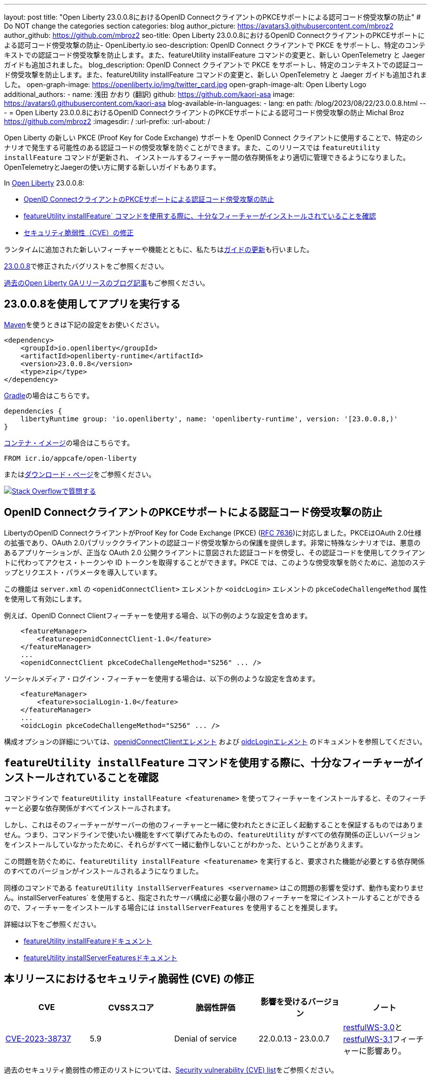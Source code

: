 ---
layout: post
title: "Open Liberty 23.0.0.8におけるOpenID ConnectクライアントのPKCEサポートによる認可コード傍受攻撃の防止"
# Do NOT change the categories section
categories: blog
author_picture: https://avatars3.githubusercontent.com/mbroz2
author_github: https://github.com/mbroz2
seo-title: Open Liberty 23.0.0.8におけるOpenID ConnectクライアントのPKCEサポートによる認可コード傍受攻撃の防止- OpenLiberty.io
seo-description: OpenID Connect クライアントで PKCE をサポートし、特定のコンテキストでの認証コード傍受攻撃を防止します。また、featureUtility installFeature コマンドの変更と、新しい OpenTelemetry と Jaeger ガイドも追加されました。
blog_description: OpenID Connect クライアントで PKCE をサポートし、特定のコンテキストでの認証コード傍受攻撃を防止します。また、featureUtility installFeature コマンドの変更と、新しい OpenTelemetry と Jaeger ガイドも追加されました。
open-graph-image: https://openliberty.io/img/twitter_card.jpg
open-graph-image-alt: Open Liberty Logo
additional_authors:
- name: 浅田 かおり (翻訳)
  github: https://github.com/kaori-asa
  image: https://avatars0.githubusercontent.com/kaori-asa
blog-available-in-languages:
- lang: en
  path: /blog/2023/08/22/23.0.0.8.html
---
= Open Liberty 23.0.0.8におけるOpenID ConnectクライアントのPKCEサポートによる認可コード傍受攻撃の防止
Michal Broz <https://github.com/mbroz2>
:imagesdir: /
:url-prefix:
:url-about: /
//Blank line here is necessary before starting the body of the post.

Open Liberty の新しい PKCE (Proof Key for Code Exchange) サポートを OpenID Connect クライアントに使用することで、特定のシナリオで発生する可能性のある認証コードの傍受攻撃を防ぐことができます。また、このリリースでは `featureUtility installFeature` コマンドが更新され、 インストールするフィーチャー間の依存関係をより適切に管理できるようになりました。OpenTelemetryとJaegerの使い方に関する新しいガイドもあります。

In link:{url-about}[Open Liberty] 23.0.0.8:

* <<pkce, OpenID ConnectクライアントのPKCEサポートによる認証コード傍受攻撃の防止>>
* <<featureinstall, featureUtility installFeature` コマンドを使用する際に、十分なフィーチャーがインストールされていることを確認>>
* <<CVEs, セキュリティ脆弱性（CVE）の修正>>

ランタイムに追加された新しいフィーチャーや機能とともに、私たちは<<guides,ガイドの更新>>も行いました。

link:https://github.com/OpenLiberty/open-liberty/issues?q=label%3Arelease%3A23008+label%3A%22release+bug%22[23.0.0.8]で修正されたバグリストをご参照ください。

link:{url-prefix}/blog/?search=release&search!=beta[過去のOpen Liberty GAリリースのブログ記事]もご参照ください。


[#run]

== 23.0.0.8を使用してアプリを実行する

link:{url-prefix}/guides/maven-intro.html[Maven]を使うときは下記の設定をお使いください。

[source,xml]
----
<dependency>
    <groupId>io.openliberty</groupId>
    <artifactId>openliberty-runtime</artifactId>
    <version>23.0.0.8</version>
    <type>zip</type>
</dependency>
----

link:{url-prefix}/guides/gradle-intro.html[Gradle]の場合はこちらです。

[source,gradle]
----
dependencies {
    libertyRuntime group: 'io.openliberty', name: 'openliberty-runtime', version: '[23.0.0.8,)'
}
----

link:{url-prefix}/docs/latest/container-images.html[コンテナ・イメージ]の場合はこちらです。

[source]
----
FROM icr.io/appcafe/open-liberty
----

またはlink:{url-prefix}/start/[ダウンロード・ページ]をご参照ください。

[link=https://stackoverflow.com/tags/open-liberty]
image::img/blog/blog_btn_stack_ja.svg[Stack Overflowで質問する, align="center"]



// // // // DO NOT MODIFY THIS COMMENT BLOCK <GHA-BLOG-TOPIC> // // // //
// Blog issue: https://github.com/OpenLiberty/open-liberty/issues/25739
// Contact/Reviewer: ayoho
// // // // // // // //
[#pkce]
== OpenID ConnectクライアントのPKCEサポートによる認証コード傍受攻撃の防止
LibertyのOpenID ConnectクライアントがProof Key for Code Exchange (PKCE) (link:https://datatracker.ietf.org/doc/html/rfc7636[RFC 7636])に対応しました。PKCEはOAuth 2.0仕様の拡張であり、OAuth 2.0パブリッククライアントの認証コード傍受攻撃からの保護を提供します。非常に特殊なシナリオでは、悪意のあるアプリケーションが、正当な OAuth 2.0 公開クライアントに意図された認証コードを傍受し、その認証コードを使用してクライアントに代わってアクセス・トークンや ID トークンを取得することができます。PKCE では、このような傍受攻撃を防ぐために、追加のステップとリクエスト・パラメータを導入しています。

この機能は `server.xml` の `<openidConnectClient>` エレメントか `<oidcLogin>` エレメントの `pkceCodeChallengeMethod` 属性を使用して有効にします。

例えば、OpenID Connect Clientフィーチャーを使用する場合、以下の例のような設定を含めます。

[source,xml]
----
    <featureManager>
        <feature>openidConnectClient-1.0</feature>
    </featureManager>
    ...
    <openidConnectClient pkceCodeChallengeMethod="S256" ... />
----

ソーシャルメディア・ログイン・フィーチャーを使用する場合は、以下の例のような設定を含めます。

[source,xml]
----
    <featureManager>
        <feature>socialLogin-1.0</feature>
    </featureManager>
    ...
    <oidcLogin pkceCodeChallengeMethod="S256" ... />
----

構成オプションの詳細については、link:{url-prefix}/docs/latest/reference/config/openidConnectClient.html[openidConnectClientエレメント] および link:{url-prefix}/docs/latest/reference/config/oidcLogin.html[oidcLoginエレメント] のドキュメントを参照してください。


// DO NOT MODIFY THIS LINE. </GHA-BLOG-TOPIC>


// // // // DO NOT MODIFY THIS COMMENT BLOCK <GHA-BLOG-TOPIC> // // // //
// Blog issue: https://github.com/OpenLiberty/open-liberty/issues/25926
// Contact/Reviewer: Azquelt
// // // // // // // //
[#featureinstall]
== `featureUtility installFeature` コマンドを使用する際に、十分なフィーチャーがインストールされていることを確認
コマンドラインで `featureUtility installFeature <featurename>` を使ってフィーチャーをインストールすると、そのフィーチャーと必要な依存関係がすべてインストールされます。

しかし、これはそのフィーチャーがサーバーの他のフィーチャーと一緒に使われたときに正しく起動することを保証するものではありません。つまり、コマンドラインで使いたい機能をすべて挙げてみたものの、`featureUtility` がすべての依存関係の正しいバージョンをインストールしていなかったために、それらがすべて一緒に動作しないことがわかった、ということがありえます。

この問題を防ぐために、`featureUtility installFeature <featurename>` を実行すると、要求された機能が必要とする依存関係のすべてのバージョンがインストールされるようになりました。

同様のコマンドである `featureUtility installServerFeatures <servername>` はこの問題の影響を受けず、動作も変わりません。installServerFeatures` を使用すると、指定されたサーバ構成に必要な最小限のフィーチャーを常にインストールすることができるので、フィーチャーをインストールする場合には `installServerFeatures` を使用することを推奨します。

// DO NOT MODIFY THIS LINE. </GHA-BLOG-TOPIC>


詳細は以下をご参照ください。

* link:{url-prefix}/docs/latest/reference/command/featureUtility-installFeature.html[featureUtility installFeatureドキュメント]
* link:{url-prefix}/docs/latest/reference/command/featureUtility-installServerFeatures.html[featureUtility installServerFeaturesドキュメント]

[#CVEs]
== 本リリースにおけるセキュリティ脆弱性 (CVE) の修正
[cols="5*"]
|===
|CVE |CVSSスコア |脆弱性評価 |影響を受けるバージョン |ノート

|http://cve.mitre.org/cgi-bin/cvename.cgi?name=CVE-2023-38737[CVE-2023-38737]
|5.9
|Denial of service
|22.0.0.13 - 23.0.0.7
|link:{url-prefix}/docs/latest/reference/feature/restfulWS-3.0.html[restfulWS-3.0]とlink:{url-prefix}/docs/latest/reference/feature/restfulWS-3.1.html[restfulWS-3.1]フィーチャーに影響あり。
|===
過去のセキュリティ脆弱性の修正のリストについては、link:{url-prefix}/docs/latest/security-vulnerabilities.html[Security vulnerability (CVE) list]をご参照ください。


// // // // // // // //
// If there were updates to guides since last release, keep the following, otherwise remove section.
// Check with Gilbert Kwan, otherwise Michal Broz or YK Chang
// // // // // // // //
[#guides]
== 前回のリリース以降の新しいガイドと更新されたガイド

Open Libertyのフィーチャーや機能が成長し続けるにしたがい、それらのトピックに関するlink:https://openliberty.io/guides/?search=new&key=tag[openliberty.ioへの新しいガイド]を引き続き追加し、できるだけ簡単に導入できるようにしています。 また、報告されたバグや問題に対処し、内容を最新に保ち、トピックを拡大するために、既存のガイドも更新しています。

// // // // DO NOT MODIFY THIS COMMENT BLOCK <GHA-BLOG-TOPIC> // // // //
// Blog issue: https://github.com/OpenLiberty/open-liberty/issues/25876
// Contact/Reviewer: gkwan-ibm
// // // // // // // //
* link:https://openliberty.io/guides/microprofile-telemetry-jaeger.html[OpenTelemetryとJaegerでmicroservicesの分散トレースを可能にする]
+
link:https://openliberty.io/guides/#observability[Observability]カテゴリのこの新しいガイドでは、OpenTelemetryとJaegerを使ってmicroservicesで分散トレースを有効にする方法を学びます。クラウドホスト版もあります。
// DO NOT MODIFY THIS LINE. </GHA-BLOG-TOPIC>
// // // // DO NOT MODIFY THIS COMMENT BLOCK <GHA-BLOG-TOPIC> // // // //
// Blog issue: https://github.com/OpenLiberty/open-liberty/issues/25964
// Contact/Reviewer: gkwan-ibm
// // // // // // // //
* link:https://openliberty.io/guides/openshift-codeready-containers.html[OpenShift Localを使用したOpenShiftクラスタへのマイクロサービスのデプロイ]
+
こちらは「Deploying microservices to OpenShift using CodeReady Containers」ガイドの新しい名称です。このアプリケーションは、MicroProfile 6 と Jakarta EE 10 のフィーチャーを使用するように更新されています。このガイドでは、`oc` コマンドと `podman` コマンドを使用して、OpenShift Local (以前は CodeReady Containers という名でした) で実行されているローカルの OpenShift クラスタに microservices をデプロイする方法を学ぶことができます。OpenShift Local には `oc` と `podman` バイナリが含まれています。
// DO NOT MODIFY THIS LINE. </GHA-BLOG-TOPIC>


== 今すぐOpen Liberty 23.0.0.8を入手する

<<Maven, Gradle, Docker,ダウンロード可能なアーカイブ>>からも入手可能です。
